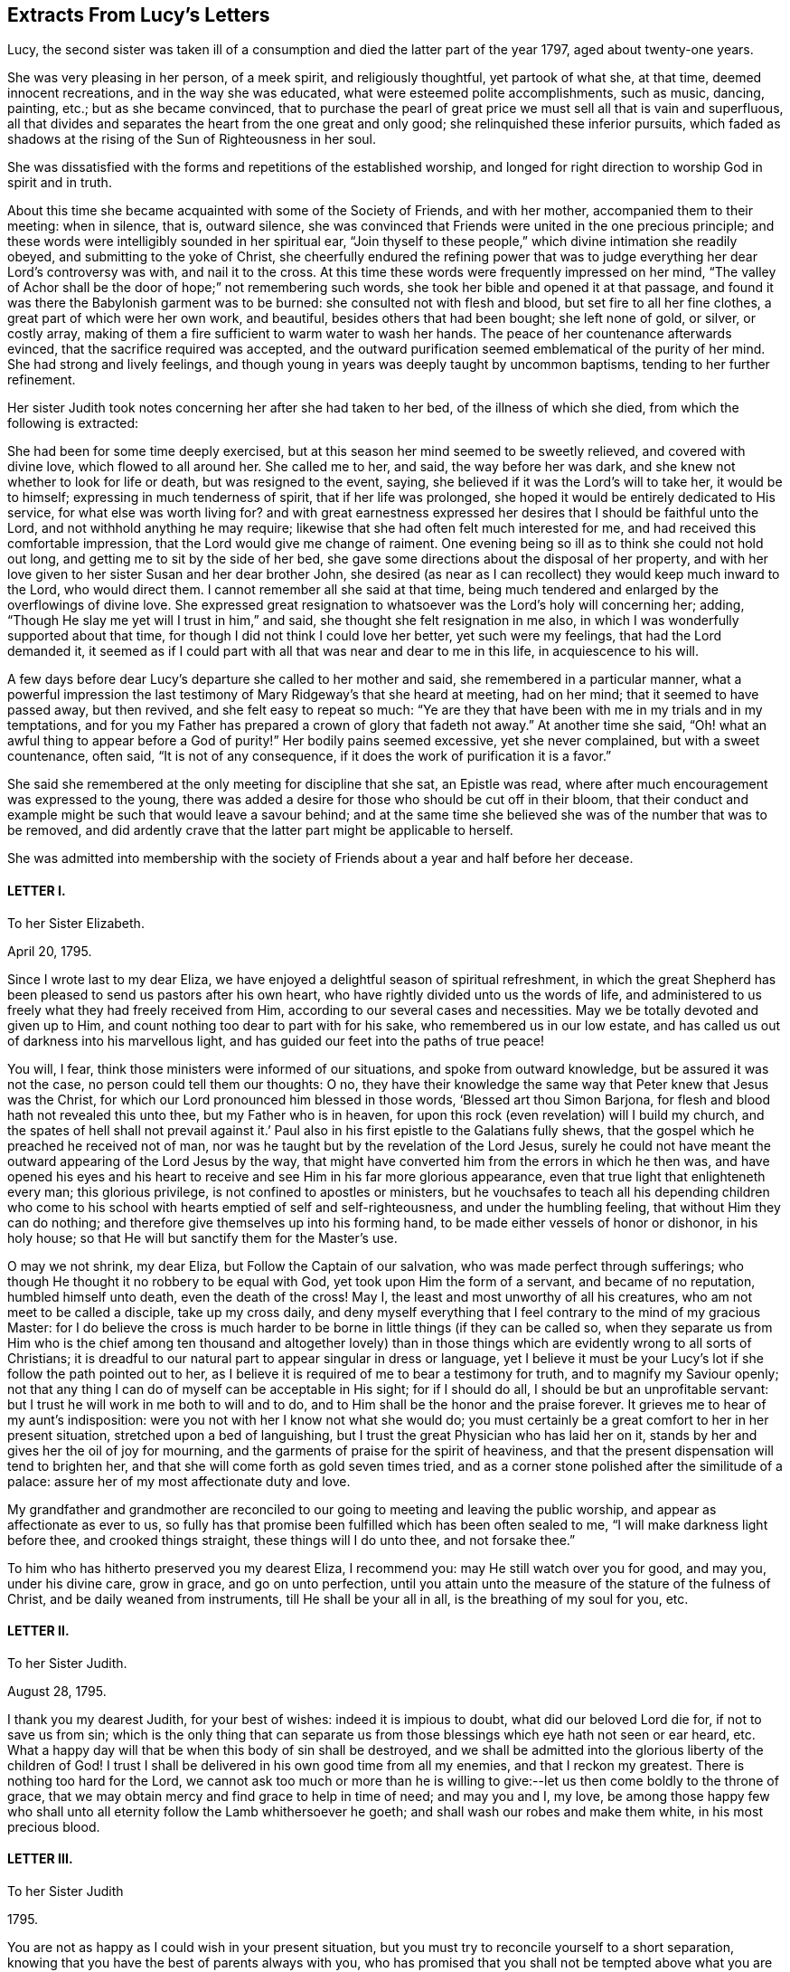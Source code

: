 == Extracts From Lucy`'s Letters

Lucy, the second sister was taken ill of a consumption
and died the latter part of the year 1797,
aged about twenty-one years.

She was very pleasing in her person, of a meek spirit, and religiously thoughtful,
yet partook of what she, at that time, deemed innocent recreations,
and in the way she was educated, what were esteemed polite accomplishments,
such as music, dancing, painting, etc.; but as she became convinced,
that to purchase the pearl of great price we must sell all that is vain and superfluous,
all that divides and separates the heart from the one great and only good;
she relinquished these inferior pursuits,
which faded as shadows at the rising of the Sun of Righteousness in her soul.

She was dissatisfied with the forms and repetitions of the established worship,
and longed for right direction to worship God in spirit and in truth.

About this time she became acquainted with some of the Society of Friends,
and with her mother, accompanied them to their meeting: when in silence, that is,
outward silence,
she was convinced that Friends were united in the one precious principle;
and these words were intelligibly sounded in her spiritual ear,
"`Join thyself to these people,`" which divine intimation she readily obeyed,
and submitting to the yoke of Christ,
she cheerfully endured the refining power that was to judge
everything her dear Lord`'s controversy was with,
and nail it to the cross.
At this time these words were frequently impressed on her mind,
"`The valley of Achor shall be the door of hope;`" not remembering such words,
she took her bible and opened it at that passage,
and found it was there the Babylonish garment was to be burned:
she consulted not with flesh and blood, but set fire to all her fine clothes,
a great part of which were her own work, and beautiful,
besides others that had been bought; she left none of gold, or silver, or costly array,
making of them a fire sufficient to warm water to wash her hands.
The peace of her countenance afterwards evinced,
that the sacrifice required was accepted,
and the outward purification seemed emblematical of the purity of her mind.
She had strong and lively feelings,
and though young in years was deeply taught by uncommon baptisms,
tending to her further refinement.

Her sister Judith took notes concerning her after she had taken to her bed,
of the illness of which she died, from which the following is extracted:

[.embedded-content-document.testimony]
--

She had been for some time deeply exercised,
but at this season her mind seemed to be sweetly relieved, and covered with divine love,
which flowed to all around her.
She called me to her, and said, the way before her was dark,
and she knew not whether to look for life or death, but was resigned to the event,
saying, she believed if it was the Lord`'s will to take her, it would be to himself;
expressing in much tenderness of spirit, that if her life was prolonged,
she hoped it would be entirely dedicated to His service,
for what else was worth living for?
and with great earnestness expressed her desires that I should be faithful unto the Lord,
and not withhold anything he may require;
likewise that she had often felt much interested for me,
and had received this comfortable impression,
that the Lord would give me change of raiment.
One evening being so ill as to think she could not hold out long,
and getting me to sit by the side of her bed,
she gave some directions about the disposal of her property,
and with her love given to her sister Susan and her dear brother John,
she desired (as near as I can recollect) they would keep much inward to the Lord,
who would direct them.
I cannot remember all she said at that time,
being much tendered and enlarged by the overflowings of divine love.
She expressed great resignation to whatsoever was the Lord`'s holy will concerning her;
adding, "`Though He slay me yet will I trust in him,`" and said,
she thought she felt resignation in me also,
in which I was wonderfully supported about that time,
for though I did not think I could love her better, yet such were my feelings,
that had the Lord demanded it,
it seemed as if I could part with all that was near and dear to me in this life,
in acquiescence to his will.

A few days before dear Lucy`'s departure she called to her mother and said,
she remembered in a particular manner,
what a powerful impression the last testimony of
Mary Ridgeway`'s that she heard at meeting,
had on her mind; that it seemed to have passed away, but then revived,
and she felt easy to repeat so much:
"`Ye are they that have been with me in my trials and in my temptations,
and for you my Father has prepared a crown of glory
that fadeth not away.`" At another time she said,
"`Oh! what an awful thing to appear before a God
of purity!`" Her bodily pains seemed excessive,
yet she never complained, but with a sweet countenance, often said,
"`It is not of any consequence, if it does the work of purification it is a favor.`"

She said she remembered at the only meeting for discipline that she sat,
an Epistle was read, where after much encouragement was expressed to the young,
there was added a desire for those who should be cut off in their bloom,
that their conduct and example might be such that would leave a savour behind;
and at the same time she believed she was of the number that was to be removed,
and did ardently crave that the latter part might be applicable to herself.

--

She was admitted into membership with the society
of Friends about a year and half before her decease.

[.centered]
==== LETTER I.

[.letter-heading]
To her Sister Elizabeth.

[.signed-section-context-open]
April 20, 1795.

Since I wrote last to my dear Eliza,
we have enjoyed a delightful season of spiritual refreshment,
in which the great Shepherd has been pleased to send us pastors after his own heart,
who have rightly divided unto us the words of life,
and administered to us freely what they had freely received from Him,
according to our several cases and necessities.
May we be totally devoted and given up to Him,
and count nothing too dear to part with for his sake,
who remembered us in our low estate,
and has called us out of darkness into his marvellous light,
and has guided our feet into the paths of true peace!

You will, I fear, think those ministers were informed of our situations,
and spoke from outward knowledge, but be assured it was not the case,
no person could tell them our thoughts: O no,
they have their knowledge the same way that Peter knew that Jesus was the Christ,
for which our Lord pronounced him blessed in those words,
'`Blessed art thou Simon Barjona, for flesh and blood hath not revealed this unto thee,
but my Father who is in heaven,
for upon this rock (even revelation) will I build my church,
and the spates of hell shall not prevail against it.`' Paul
also in his first epistle to the Galatians fully shews,
that the gospel which he preached he received not of man,
nor was he taught but by the revelation of the Lord Jesus,
surely he could not have meant the outward appearing of the Lord Jesus by the way,
that might have converted him from the errors in which he then was,
and have opened his eyes and his heart to receive
and see Him in his far more glorious appearance,
even that true light that enlighteneth every man; this glorious privilege,
is not confined to apostles or ministers,
but he vouchsafes to teach all his depending children who come
to his school with hearts emptied of self and self-righteousness,
and under the humbling feeling, that without Him they can do nothing;
and therefore give themselves up into his forming hand,
to be made either vessels of honor or dishonor, in his holy house;
so that He will but sanctify them for the Master`'s use.

O may we not shrink, my dear Eliza, but Follow the Captain of our salvation,
who was made perfect through sufferings;
who though He thought it no robbery to be equal with God,
yet took upon Him the form of a servant, and became of no reputation,
humbled himself unto death, even the death of the cross!
May I, the least and most unworthy of all his creatures,
who am not meet to be called a disciple, take up my cross daily,
and deny myself everything that I feel contrary to the mind of my gracious Master:
for I do believe the cross is much harder to be borne
in little things (if they can be called so,
when they separate us from Him who is the chief among ten thousand and altogether
lovely) than in those things which are evidently wrong to all sorts of Christians;
it is dreadful to our natural part to appear singular in dress or language,
yet I believe it must be your Lucy`'s lot if she follow the path pointed out to her,
as I believe it is required of me to bear a testimony for truth,
and to magnify my Saviour openly;
not that any thing I can do of myself can be acceptable in His sight;
for if I should do all, I should be but an unprofitable servant:
but I trust he will work in me both to will and to do,
and to Him shall be the honor and the praise forever.
It grieves me to hear of my aunt`'s indisposition:
were you not with her I know not what she would do;
you must certainly be a great comfort to her in her present situation,
stretched upon a bed of languishing,
but I trust the great Physician who has laid her on it,
stands by her and gives her the oil of joy for mourning,
and the garments of praise for the spirit of heaviness,
and that the present dispensation will tend to brighten her,
and that she will come forth as gold seven times tried,
and as a corner stone polished after the similitude of a palace:
assure her of my most affectionate duty and love.

My grandfather and grandmother are reconciled to
our going to meeting and leaving the public worship,
and appear as affectionate as ever to us,
so fully has that promise been fulfilled which has been often sealed to me,
"`I will make darkness light before thee, and crooked things straight,
these things will I do unto thee, and not forsake thee.`"

To him who has hitherto preserved you my dearest Eliza, I recommend you:
may He still watch over you for good, and may you, under his divine care, grow in grace,
and go on unto perfection,
until you attain unto the measure of the stature of the fulness of Christ,
and be daily weaned from instruments, till He shall be your all in all,
is the breathing of my soul for you, etc.

[.centered]
==== LETTER II.

[.letter-heading]
To her Sister Judith.

[.signed-section-context-open]
August 28, 1795.

I thank you my dearest Judith, for your best of wishes: indeed it is impious to doubt,
what did our beloved Lord die for, if not to save us from sin;
which is the only thing that can separate us from
those blessings which eye hath not seen or ear heard, etc.
What a happy day will that be when this body of sin shall be destroyed,
and we shall be admitted into the glorious liberty of the children of God!
I trust I shall be delivered in his own good time from all my enemies,
and that I reckon my greatest.
There is nothing too hard for the Lord,
we cannot ask too much or more than he is willing to give:--let
us then come boldly to the throne of grace,
that we may obtain mercy and find grace to help in time of need; and may you and I,
my love,
be among those happy few who shall unto all eternity
follow the Lamb whithersoever he goeth;
and shall wash our robes and make them white, in his most precious blood.

[.centered]
==== LETTER III.

[.letter-heading]
To her Sister Judith

[.signed-section-context-open]
1795.

You are not as happy as I could wish in your present situation,
but you must try to reconcile yourself to a short separation,
knowing that you have the best of parents always with you,
who has promised that you shall not be tempted above what you are able to bear, but will,
with the temptation, make a way to escape, that you may be able to bear it.
Another delightful idea is, that "`By grace ye are saved, and that not of yourselves,
it is the gift of God:`" so you see we are kept by the power of God,
through faith unto salvation.
Have you not encouragement to submit (as I am sure you do) your temporal,
as well as your everlasting happiness into the hands of Him who careth for you.

[.centered]
==== LETTER IV.

[.letter-heading]
To her Sister Judith.

[.signed-section-context-open]
Sept. 9, 1795.

What a happy spirit that is which dear Eliza was directed to in
a dream! to look simply to our beloved Lord in everything,
not to ourselves or our own works; if we fall, to lean upon him to rise again,
knowing and depending on His strength: though we fall we shall not be utterly cast down,
for the Lord upholdeth us with his hand.

What wonderful kindness has he bestowed upon me, blessed be His name,
that my many falls and yieldings to temptations did
not provoke him to cast me off forever,
but has brought me here, where without a church, without a minister, or ordinances,^
footnote:[Alluding to the Church, as by law established.]
I have felt more peace than ever I did before;
it would be the highest ingratitude not to acknowledge the debt I owe Him,
the giver of every good and every perfect gift: May I, in the whole course of my life,
be it long or short, live to his glory, and never grieve his Holy Spirit,
as I have done continually!
What a shocking thing to see so many running on in the broad way to everlasting destruction,
who at the same time think themselves perfectly safe, expecting the mercy of God,
without considering we can build on no other foundation than that which is already laid,
even his Son Jesus Christ.
Have you read Cowper`'s Poems?
they are wrote in the spirit of Christianity;
I cannot forbear giving you a sample of them:

[verse]
____
"`A soul redeem`'d demands a life of praise,
Hence the complexion of his future days;
Hence a demeanor holy and unspeck`'d,
And the world`'s hatred as its sure effect.`"
____

[.centered]
==== LETTER V.

[.letter-heading]
To her Sister Judith.

[.signed-section-context-open]
Sept. 25, 1795.

Our dear +++_______+++ expects soon to sail for Gibraltar.
In his way through Bristol he spent a little time with Eliza,
who took him to hear a gospel minister,
who I have no doubt said something adapted to his state.
Who knows when it may occur to his mind with double force?
And though the seed may be for a short time hid, and, as it were,
a grain of mustard seed, it may yet take the deeper root, and bring forth the more fruit,
to the glory of our dear Saviour,
who came not to call the righteous but sinners to repentance.
And should we not be the most ungrateful creatures in the world,
did we not love and delight to serve our dear Lord,
who has been so kind as to call us when we were rebels and enemies; to call us to what?
To be heirs with God, and joint heirs with Christ!
And when called by Him, why not follow Him through evil, as through good report?
Oh that we may never draw back, nor be of that unhappy number in whom He has no pleasure!

[.centered]
==== LETTER VI.

[.letter-heading]
To her Sister Judith.

[.signed-section-context-open]
1795.

I congratulate my beloved Judith upon her safe arrival at +++_______+++,
and trust the journey and change of air will be of use to you,
but indeed bodily exercise profiteth little, but godliness is profitable for all things,
having the promise of this life and that which is to come.
I am more and more convinced every day, that all the illness I suffered at Bath,
and last winter, was through divine mercy to keep me from the vain and giddy world;
and though I did not feel much attachment, yet I was ashamed to take up the cross,
and dare to be singular;
but glory to Him who has in some degree enabled me to come forth from the wilderness,
leaning upon my beloved.
O may I never again doubt, but cast all my care upon Him who careth for me,
and never fear the cross; for He has promised,
He will make the yoke easy and the burden light;
He alone can and will sweeten the bitter cup of adversity:
He has promised that if we acknowledge him in all our ways, He will direct our paths,
He will be our guide unto death, and after death our portion and happiness everlasting:
O may we never stray from such a Shepherd, who gathers the lambs in his arms,
and gently leads those that are with young.
May you and I, my dear Judith, ever remain in the enclosed garden of the church,
ready to answer the slightest call,
even as the putting forth of the Beloved`'s finger through the hole of the door,
let the way be ever so narrow or contrary to flesh and blood;
and as our bodies are the temple of the Holy Ghost, may we seek direction from Him,
knowing that in his own time He will be found of them that diligently seek him.

You did not answer that part of my letter upon waiting
in silence upon the Lord for divine teaching,
which was a disappointment to me,
as from that I have more real comfort than ever I had through the medium of another;
I wish every one to know and practice it,
there is no other way in which self is so humbled,
for it is only in the silence of all that is fleshly,
that the small still voice is to be heard;
even when walking or working you may retire inward
and enjoy sweet communion with the Lord;
and it is not, Lo here, or lo there, for the word (Jesus Christ) is in thy mouth,
and in thy heart.
My mother had a letter from dear +++_______+++. I feel
happy in having fulfilled my duty by writing to him,
and having told him all my mind, which letter he acknowledged,
and said he was very much obliged to me for my good advice.
Oh, may the Lord be his preserver, and enable us to submit to his divine will,
knowing that whatsoever is by His appointment is best.
May we all meet round the throne of the Lamb, where no enemy can assault,
nor snare allure, where this corruptible shall put on incorruption,
and this mortal immortality, etc.

[.centered]
==== LETTER VII.

[.letter-heading]
To her Sister Judith.

[.signed-section-context-open]
Nov. 14, 1795.

I am sure it will give my dear Judith pleasure to hear of the safe arrival of dear +++_______+++:
thanks be to Him who has preserved him and brought him through
so many dangerous storms which have been fatal to so many.
I think we have always something or other stirring us up to gratitude and love,
not only in these outward mercies,
but in the more immediate and inward tokens of His love, which are incomprehensible,
when He, whom the heaven of heavens cannot contain,
condescends to dwell in the hearts of the meanest of His poor despised people.
You, my dear Judith, seem in a great degree to enjoy the love of our dear Redeemer;
it is a most peculiar mercy to have your heart and affections,
especially at so young an age, so firmly attached to Him:
He only could preserve you in the midst of so many trials, and I doubt not,
He will still watch over you with an eye of love;
and preserve you unto His heavenly kingdom: and may you and I, my dearest Judith,
devote our lives to Him whose gifts they are, and finish our course with joy,
being ready to meet our Lord at any hour that He shall please to call.

[.centered]
==== LETTER VIII.

[.letter-heading]
To her sister Judith.

[.signed-section-context-open]
Nov. 21, 1795.

Though I am sure I can never feel half gratitude enough to my condescending redeemer,
for his great goodness, in bearing so long with me, yet glory be to his name,
that I can say, with truth; Lord, thou knowest all things, thou knowest that I love thee;
whom have I in heaven but thee,
and there is none upon earth I desire in comparison of thee: at least I think so,
and hope there is no fear of my being mistaken.
O may he preserve me, and I need not fear what man can do to me:
I do expect troubles for following Him, but do not fear them, as he has said,
"`My grace is sufficient for thee,`" and remembering that we suffer for His sake,
happy are we, for the spirit of glory and of God resteth on us.
I think I would not wish to shun so glorious a cross.
The bible, my beloved Judith, is only our outward rule,
and is no doubt the book of books, but there is "`a more sure word of prophecy,
whereunto we do well that we take heed,
as unto a light that shineth in a dark place:`" this
we may have without a word being said outwardly,
and is to be found by retiring into the temple of God, which we are; as He saith,
ye are the temples of the Holy Ghost;
and there He will not fail to manifest Himself unto us, as He doth not unto the world;
for He is not in the boisterous wind, nor in the earthquake,
but in the small still voice;
and though we can receive more comfort in thus waiting upon him in outward silence,
yet He does not refuse it to us when we are engaged in business,
as we turn our minds inward and seek his direction, even with an aspiration;
we shall feel our doubts vanish and our souls strengthened,
and be enabled to follow our dear Lord whithersoever He goeth;
this is what the prophet meant when he said, "`Eye hath not seen,
nor ear heard beside thee, O God,
what thou hast prepared for him that waiteth upon thee:`" in short,
there are more promises made to quietly waiting than any other duty.
"`They that wait upon the Lord shall renew their strength;
they shall mount up with wings as eagles, they shall run and not be weary,
they shall walk and not faint.`"
The Psalms are full of the same: and I can say from certain experience,
that I have received more happiness from this waiting on my heavenly Father,
than I can express with pen and ink.
One night when doubting on my not receiving an immediate answer that my sins were forgiven,
and fearing they separated me from Him,
these words were in the strongest manner sweetly applied to my soul;
"`I have blotted out thy transgressions, and as a thick cloud thy sins.`"

Try this method, and may you feel the comfort of it.

[.centered]
==== LETTER IX.

[.letter-heading]
To her Sister Judith.

[.signed-section-context-open]
Jan. 11, 1796.

Sincerely do I sympathise with my dearest Judith,
in her very unpleasant and trying situation; but you have this comfort,
that whom the Lord loveth He chasteneth,
and that it is when He brings us into the low valley of humiliation,
He gives us of His best cordials; it is then He brings us into his banqueting house,
and His banner over us is love: and, fear not, my dear sister,
for you will be delivered from all your adversaries, inward as well as outward;
they will, I trust, rather be of use to you,
and draw you still nearer to Him in whom are hid all the treasures of the God-head bodily.
I would caution you, my love,
from imbibing from your favourite Hervey the idea of imputed righteousness; remember,
"`without holiness no man can see the Lord.`"
If actual holiness is not expected, of what use was our Lord`'s sermon on the mount,
when he says, "`Not every one that saith Lord, Lord, shall enter the kingdom of heaven,
but he that doth the will of my Father who is in heaven?`"
for not to the willing only, but to the obedient is the promise made.
He says in another place,
"`Ye are my friends if ye do whatsoever I command you:`" "`If ye know these things,
happy are ye if ye do them;`" for "`ye shall know the truth,
and the truth shall make you free,`" and if the Son therefore shall make you free,
ye shall be free indeed!
What is He to free us from!
He is called Jesus, for He is to save his people from their sins.
I fear it is a very dangerous belief,
and makes some too secure in what is nowhere promised,
that it is not possible for them to fall off, making them too easy and careless,
not considering, that He did not come to save his people in their sins,
but from their sins, that they are to take up their cross daily, and follow Him,
and that not imaginary, but real holiness, is what He meant when he said,
"`Be ye holy for I am holy:`" but think not, my Judith,
that I mean that our works can save us, for very far be such a thought from me;
for in us, that is in our flesh, dwelleth no good thing,
but we must take care to distinguish between those
works wrought in our wills and those wrought in us,
by Him who condescends to dwell in us, and makes the hearts of his people his temple.

The life of a Christian must be a continual warfare;
there must be a perpetual variance between the old man and the new;
but blessed be the name of the Lord,
He will never withhold his gracious assistance from those
who seek direction and strength from Himself only.
My mother has, I believe,
told you how much mistaken you were when you thought we were enjoying peace and quietness:
our portion outwardly is very different; but glory be to Him,
we have a comfort and happiness that the world knows not of,
and that it can neither give nor take away.
How do I pity those, little do they know what they lose,
who are pursuing vain phantoms that elude their grasp,
and only lead them farther on in the path of error and vanity,
and make their way back (if ever they return) more difficult.
I long much to see you and enjoy your much loved society:
O may you be kept as in the hollow of the great Shepherd`'s hand,
and be led forth beside the waters of comfort, and be brought to us safe,
that we may altogether feed beside the Shepherd`'s tent,
and may know Him to be our teacher and never-failing friend in every time of trouble.

[.centered]
==== LETTER X.

[.letter-heading]
To her Sister Elizabeth.

[.signed-section-context-open]
May 18, 1796,

Knowing what anxiety my dearest Eliza is in, until she hears from us,
I cannot be easy without telling her,
we are all as well as she can expect after so recent a wound.^
footnote:[This letter was written just after hearing of her eldest brother`'s death;
having some short time before heard of the death of another brother,
both in foreign lands:
these circumstances are alluded to in a subsequent part of the
letter where the expression "`treble stroke`" is used.]
My beloved mother indeed suffered much in mind and body,
but has experienced the everlasting arm of Omnipotence as a refuge from the storm,
a shadow from the heat, and as a great rock in a weary land;
she is able to sit up and take nourishment, and I trust, in a little time,
will be enabled to leave her room.
I believe it will be a great alleviation to your sorrow to hear,
we have had a letter from dear; he says he is perfectly well,
and the climate is more healthy than formerly.
Oh, may he yet be spared to us, for a treble stroke would be hard to bear.
Indeed, my beloved Eliza, I have great hopes that our dear has been mercifully accepted,
and the work has been cut short in righteousness; nothing is too hard for the Almighty,
and he had a good heart, and has, I have reason to believe,
at times felt the drawings of divine love in his soul:
my dearest parent has the consolation to think she told
him sufficient to ease her heart on religious subjects.

For all our sakes, my dearest Eliza, take care of thyself;
outward comforters avail but little,
but in retirement and silent waiting upon the Lord strength is to be renewed:
in quietness and confidence shall be thy strength,
it is only in silence that the inspeaking small still voice is to be heard;
for the Lord is not in the whirlwind, but in the small still voice:
this I believe appears strange to you, as it did to me at first; but, Oh,
try for yourself.

Taste and see that the Lord is good.
My dearest Eliza, I can write no more, but that we all unitedly,
in the bonds of gospel love, desire,
that you and my dear aunt may be kept in that peace that passeth all understanding,
and which those only can enjoy whose minds are stayed upon the Prince of Peace.

[.centered]
==== LETTER XI.

[.letter-heading]
To her Sister Judith.

[.signed-section-context-open]
8th Month 11th, 1796.

In a measure of that love which many waters cannot quench,
nor the floods of affliction drown, do I salute thee; though absent in the body,
yet as present in the Lord, in whom all his members by joints and bands,
having nourishment ministered, and knit together, increase with the measure of God.
O, my beloved sister!
What a privilege is it to feel the uniting influence of gospel love,
supporting and strengthening us, and enabling us to bear each other`'s burdens,
and so fulfill the law of Christ; this is the law of love,
which some times brings me into suffering with thee,
as being myself also bound with thee in those testimonies of Jesus,
which must be very trying to thee,
and my desires are for thee to the God of all our mercies, that He will preserve, keep,
and watch over thee for good,
and that He will favour thee and me with a knowledge of His will,
and with ability to do it.

My dearest Eliza, thou already knowest, is going, I believe, as fast as possible:
the thread is almost worn,
but her immortal soul seems fully prepared and ripe to enter into the joy of her Lord.
She does not seem (except at times) to be so sensible
of her situation as at the beginning of her illness,
when she told me she did think her sickness would be unto death,
as she seemed awakened one morning as with a person saying those words,
"`Thou shalt see the King in his beauty;`" which seemed as a message to her from heaven,
it left such a sweetness on her mind.
She is much drawn into stillness and waiting on the Lord.
She told me that some time ago, she felt desirous to be baptized in the Anabaptist way,
when she felt it clearly revealed to her that the
only baptism necessary was that of the Holy Ghost;
and that as she received that, John`'s baptism of water, she did not want;
this she told me was before she knew anything of Quakers.
Is it not an evident proof, if we wanted one,
of the tender love of our heavenly Father to His truly devoted, depending children!
How does He give them light in their dwellings; while the proud,
hard-hearted Egyptians are suffered to grope for a season, in darkness that may be felt!

Dear Eliza has not been able for this last week, to sit up longer than five o`'clock,
and this day was obliged to go to bed before one,
so thou mayest judge how her poor body is worn down:
she cannot get rest or ease from extreme pain in her chest, side, and stomach,
but by laudanum.
These dispensations must be very trying to so weak a frame as my beloved mother`'s:
May the eternal God be her never-failing refuge, and His everlasting arms be her support,
is the prayer of all that is feeling within me.
There is little in my power to do for her, as I firmly believe all her consolation is,
and must be derived from the Comforter himself.
We go to meetings, when our attendance on Eliza will admit of it.
Hannah Stephenson, a minister, sat with us, and spoke comfortably to us,
though she had a prospect of a fiery trial awaiting us beside this great one.
We look forward to what a comforting consolation it is,
that no affliction for the present appears to be joyous, but grievous,
yet afterwards it yieldeth the peaceable fruits of
holiness to those who are exercised thereby.
Give my dear love to Susan and J+++______+++,
tell them I trust to hear of their growth in grace,
and in the knowledge of our Saviour Jesus Christ;
for the right knowledge of Him is the root of immortality.

I think I may say without asking them, that my mother, aunt,
and Eliza unite in love to thee my precious Judith,
with her who feels herself doubly united to thee, both in the flesh and in the Lord,
and is thy truly affectionate sister,

[.signed-section-signature]
Lucy Ussher.

[.postscript]
Salute those of the household of faith that are particularly dear to me, in my name.

[.centered]
==== LETTER XII.

[.letter-heading]
To a Friend.

Impute not, O my endeared friend, my long silence to a want of that gratitude and love,
which fills my heart toward thee,
whenever I am capable of any feeling from the right source; but, ah,
my way has been so much in the valley of the shadow of death, that all communication,
even with thee, who at seasons seems as bone of my bone, and flesh of my flesh,
was quite cut off.
I have not found liberty to open the state of my poor tossed mind to any one;
but to thee, I believe I may say, that my soul is exceeding sorrowful even unto death:
I did hope to have seen thee,
and that thy sympathising heart would have afforded suitable instruction or reproof.
I look not for consolation or encouragement, but "`let the righteous smite me,
it shall be a kindness, and let him reprove me,
it shall be as excellent oil which shall not break my head.`"
O were I to tell thee the various plungings of my spirit,
it would far exceed the bounds of a letter;
nor do I think it would be expedient to do so,
knowing that patience must have its perfect work, and He whose name is Wonderful,
will not lay more upon me than he will enable me to bear: when I look forward,
I think my natural strength must fail if the weight
of suffering should continue much longer;
but I feel the grain of faith is mercifully afforded, though secretly,
to my drooping soul.
And shall I not leave myself in His holy hands, to do with me as he pleases?
O yes, my beloved friend, for surely I wanted emptying;
under the sense of which it has frequently been the language of my heart in times past,
O turn thy hand upon me, purely purge away my dross, and take away all my tin.
Dearly farewell.

[.signed-section-closing]
Thy truly affectionate afflicted,

[.signed-section-signature]
Lucy Ussher.
